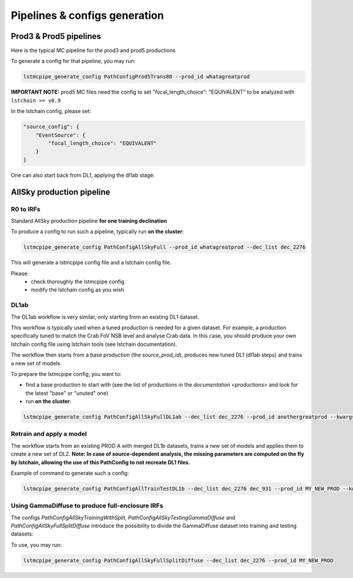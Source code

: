 ==============================
Pipelines & configs generation
==============================

-----------------------
Prod3 & Prod5 pipelines
-----------------------

Here is the typical MC pipeline for the prod3 and prod5 productions

..
    All mermaid graph are commented here and images pointing to URLs. TO FIX.

..
    .. mermaid::

        flowchart LR
            subgraph R0
                gamma[R0 gamma]
                proton[R0 proton]
                electron[R0 electron]
            end

            gamma --> |r0_to_dl1| gamma_dl1[DL1 gamma]
            proton --> |r0_to_dl1| proton_dl1[DL1 proton]
            electron --> |r0_to_dl1| electron_dl1[DL1 electron]

            subgraph DL1
                direction LR
                gamma_dl1
                proton_dl1
                electron_dl1
            end


            subgraph DL1-test[DL1 test]
                direction LR
                gamma_dl1_test[DL1 gamma]
                proton_dl1_test[DL1 proton]
                electron_dl1_test[DL1 electron]
            end

            subgraph DL1-train[DL1 train]
                gamma_dl1_train[DL1 gamma]
                proton_dl1_train[DL1 proton]
            end


            gamma_dl1 --> train_test_split((train_test_split))
            proton_dl1 --> train_test_split
            train_test_split --> DL1-train
            train_test_split --> gamma_dl1_test & proton_dl1_test
            DL1-train --> train_pipe((train_pipe))
            train_pipe --> models
            models .-> real-data

            electron_dl1 --> electron_dl1_test

            subgraph DL2-test[DL2 test]
                direction LR
                gamma_dl2_test[DL2 gamma]
                proton_dl2_test[DL2 proton]
                electron_dl2_test[DL2 electron]
            end

            models --> DL2-test
            DL1-test --> DL2-test

            DL2-test --> |dl2_to_irf| IRF[IRFs]
            DL2-test --> |dl2_to_sensitivity| SENS[Sensitivity]
            SENS --> plot[png plots]

.. image:: https://mermaid.ink/img/pako:eNqdVV1rwjAU_SshD0NBh_row57cYOD2oI9tKZmNGkiTkqQbYv3vy4dN01YtW0C4vfec9Nx7LvYMdzzDcAmBPnvKf3ZHJBRYb2IGrkeWXweBiiPYzJqkOQeU5yjazFyQtIuF4IozU3VRp4wp3inhAHUcQDDLYtY82heA6fQFVGKWKp5mdF65rAmj1XreE-Fe2yO5tGf1xNViesS64KmB7BvD0oh2xxkRGk_0zeFwfXfm2lsT7OdDIb2J3VYyVVgqK9oEyZ-FpZ5_3-o27qHpbeiw_e1WBCLM9WKi5K5kjxvS7IH9ZegO1V9v18MybSOpLChRo1E3Mx53F_IuuQF2KxbuWx_AtT0DT113Grq_MZBTkALXXZg41N9kLSHX_xtUNmX3DJ51SWBEpxlSKBxdaL69oLcNdyxf1Nu7-N_2LlLPf7gJAW5oewPo8PZeB-NMdM10TDBGtcshYNEAKvtqnhKxr8D75i3SP5kMgCVmkijyTdSpAtvXz220bTIB2ZQssaBcRQU72EAmcAJzLHJEMv2ZOBt8DNUR5ziGSx1meI9KqmIYs4uGloU2Hr9mRHEBl3tEJZ5AVCq-PbEdXCpR4hq0Ikh7nNdJbDkf7nNkv0qXX-IaAyQ?type=png)](https://mermaid.live/edit#pako:eNqdVV1rwjAU_SshD0NBh_row57cYOD2oI9tKZmNGkiTkqQbYv3vy4dN01YtW0C4vfec9Nx7LvYMdzzDcAmBPnvKf3ZHJBRYb2IGrkeWXweBiiPYzJqkOQeU5yjazFyQtIuF4IozU3VRp4wp3inhAHUcQDDLYtY82heA6fQFVGKWKp5mdF65rAmj1XreE-Fe2yO5tGf1xNViesS64KmB7BvD0oh2xxkRGk_0zeFwfXfm2lsT7OdDIb2J3VYyVVgqK9oEyZ-FpZ5_3-o27qHpbeiw_e1WBCLM9WKi5K5kjxvS7IH9ZegO1V9v18MybSOpLChRo1E3Mx53F_IuuQF2KxbuWx_AtT0DT113Grq_MZBTkALXXZg41N9kLSHX_xtUNmX3DJ51SWBEpxlSKBxdaL69oLcNdyxf1Nu7-N_2LlLPf7gJAW5oewPo8PZeB-NMdM10TDBGtcshYNEAKvtqnhKxr8D75i3SP5kMgCVmkijyTdSpAtvXz220bTIB2ZQssaBcRQU72EAmcAJzLHJEMv2ZOBt8DNUR5ziGSx1meI9KqmIYs4uGloU2Hr9mRHEBl3tEJZ5AVCq-PbEdXCpR4hq0Ikh7nNdJbDkf7nNkv0qXX-IaAyQ


To generate a config for that pipeline, you may run:

.. code-block::

    lstmcpipe_generate_config PathConfigProd5Trans80 --prod_id whatagreatprod

**IMPORTANT NOTE:** prod5 MC files need the config to set "focal_length_choice": "EQUIVALENT" to be analyzed with ``lstchain >= v0.9``

In the lstchain config, please set:

.. code-block:: json

    "source_config": {
        "EventSource": {
            "focal_length_choice": "EQUIVALENT"
        }
    }


One can also start back from DL1, applying the dl1ab stage:

..
    .. mermaid::

        flowchart LR
            subgraph DL1a
                gamma[DL1 gamma]
                proton[DL1 proton]
                electron[DL1 electron]
            end

            gamma --> |dl1ab| gamma_dl1[DL1 gamma]
            proton --> |dl1ab| proton_dl1[DL1 proton]
            electron --> |dl1ab| electron_dl1[DL1 electron]

            subgraph DL1b
                direction LR
                gamma_dl1
                proton_dl1
                electron_dl1
            end


            subgraph DL1-test[DL1 test]
                direction LR
                gamma_dl1_test[DL1 gamma]
                proton_dl1_test[DL1 proton]
                electron_dl1_test[DL1 electron]
            end

            subgraph DL1-train[DL1 train]
                gamma_dl1_train[DL1 gamma]
                proton_dl1_train[DL1 proton]
            end


            gamma_dl1 --> train_test_split((train_test_split))
            proton_dl1 --> train_test_split
            train_test_split --> DL1-train
            train_test_split --> gamma_dl1_test & proton_dl1_test
            DL1-train --> train_pipe((train_pipe))
            train_pipe --> models
            models .-> real-data

            electron_dl1 --> electron_dl1_test

            subgraph DL2-test[DL2 test]
                direction LR
                gamma_dl2_test[DL2 gamma]
                proton_dl2_test[DL2 proton]
                electron_dl2_test[DL2 electron]
            end

            models --> DL2-test
            DL1-test --> DL2-test

            DL2-test --> |dl2_to_irf| IRF[IRFs]
            DL2-test --> |dl2_to_sensitivity| SENS[Sensitivity]
            SENS --> plot[png plots]

.. image:: https://mermaid.ink/img/pako:eNqVVMGKwjAQ_ZWQw6KgC_boYU-6sODuwR5tKbFNNZCmJU13Eeu_b5o0aVKt7BaE6Zs3M6_zYq4wLTMM1zCn5U96RlyA3T5iQD51czxxVJ3BZrdCGuqeEyoKdJCYjuIhU_FSlEyldOjkMMWp4H3WvPR5zLKI6VC1BMvlG2gzukLHViOJfLkbqWd4ZA1ZtqfCDPUKDGhLHGn3WzgO35MRLolEtjPrsvK7XuOl-Jg71VvB_cilwLVQyrog_rOAxNY9dsnnTNrl06Z98yVzRLTRKoofyrOcZ_osyXfSXZZtqXxVFUpwUleUiNlsjMzn7umZLNSkMaqo9hOfcHwfwMt467rUdnIkVKTCRnUXG70DosiF_NfSWqd0DF4lzDGiywwJZNbjGqkK75x9YGFgTl3wv1MXJLZu0lWH8-zUObTpU9d_uDZFi3YW2y3eT5lkMCRbNapMCM9b8LF_P8hfHT8h1pjVRJBvIi4tCLdf4SEckL6wg1VRRUtxqNhJBV1buIAF5gUimbxyrx07guKMCxzBtQwznKOGighG7CapTSWtxNuMiJLDdY5ojRcQNaIMLyyFa8EbbEgbgqR7hWVhVfSp73Z1xd9-AWAY62k?type=png)](https://mermaid.live/edit#pako:eNqVVMGKwjAQ_ZWQw6KgC_boYU-6sODuwR5tKbFNNZCmJU13Eeu_b5o0aVKt7BaE6Zs3M6_zYq4wLTMM1zCn5U96RlyA3T5iQD51czxxVJ3BZrdCGuqeEyoKdJCYjuIhU_FSlEyldOjkMMWp4H3WvPR5zLKI6VC1BMvlG2gzukLHViOJfLkbqWd4ZA1ZtqfCDPUKDGhLHGn3WzgO35MRLolEtjPrsvK7XuOl-Jg71VvB_cilwLVQyrog_rOAxNY9dsnnTNrl06Z98yVzRLTRKoofyrOcZ_osyXfSXZZtqXxVFUpwUleUiNlsjMzn7umZLNSkMaqo9hOfcHwfwMt467rUdnIkVKTCRnUXG70DosiF_NfSWqd0DF4lzDGiywwJZNbjGqkK75x9YGFgTl3wv1MXJLZu0lWH8-zUObTpU9d_uDZFi3YW2y3eT5lkMCRbNapMCM9b8LF_P8hfHT8h1pjVRJBvIi4tCLdf4SEckL6wg1VRRUtxqNhJBV1buIAF5gUimbxyrx07guKMCxzBtQwznKOGighG7CapTSWtxNuMiJLDdY5ojRcQNaIMLyyFa8EbbEgbgqR7hWVhVfSp73Z1xd9-AWAY62k

--------------------------
AllSky production pipeline
--------------------------

R0 to IRFs
==========

Standard AllSky production pipeline **for one training declination**

..
    .. mermaid::

        flowchart LR

            R0-Protons[R0 Protons \n - node a\n - node b\n - node c]
            R0-GammaDiffuse[R0 GammaDiffuse \n - node a\n - node b\n - node c]
            R0-GammaTest[R0 Gamma Test \n - node a\n - node b\n - node c]

            DL1-Protons[DL1 Protons \n - node a\n - node b\n - node c]
            DL1-GammaDiffuse[DL1 GammaDiffuse \n - node a\n - node b\n - node c]
            DL1-GammaTest[DL1 Gamma Test \n - node a\n - node b\n - node c]


            R0-GammaDiffuse --> |r0_to_dl1| DL1-GammaDiffuse
            R0-Protons --> |r0_to_dl1| DL1-Protons
            R0-GammaTest --> |r0_to_dl1| DL1-GammaTest


            DL1-GammaDiffuse --> |merge_dl1| DL1-GammaDiffuse-merged[DL1 Gamma Diffuse\nall nodes]
            DL1-Protons --> |merge_dl1| DL1-Protons-merged[DL1 Protons\nall nodes]

            DL1-GammaDiffuse-merged & DL1-Protons-merged --> train_pipe((train_pipe))

            train_pipe --> models .-> real_data[Real Data]

            models --> DL2-GammaTest

            DL1-GammaTest --> |merge_dl1| DL1-GammaTest-merged[DL1 Gamma Test \n - node a merged\n - node b merged\n - node c merged]
            DL1-GammaTest-merged ----> DL2-GammaTest
            DL2-GammaTest[DL2 Gamma Test \n - node a merged\n - node b merged\n - node c merged]

            DL2-GammaTest --> |dl2_to_irf| IRF-GammaTest
            IRF-GammaTest[IRF Gamma Test \n - node a merged\n - node b merged\n - node c merged]

.. image:: https://mermaid.ink/img/pako:eNqtVV1rgzAU_SshD6OFOloffdiT2xh0MNzemiJ3JrZCjCVGxmj735eoVTMjbN18Orkf5557c9UjTgrKcIBTXnwke5AKrSMiiEDtEy29F1moQpSbaIlaiIgO8JDQqQgG-H2Ak61F8gh5DmGWplXJDNPwfC3dGytVx4XM6adMPVe4XnUNanxth4bGatFw_aXHjrBusmP7ZZeTV4A87w6d5DJWRUz56jRqwLUBzqTW576d6TLGayv8rqDJzZncMbdEr_bRwXAu2okAzus5lFvnVTu5W9-Q9tKcTTituc1FNw7CuqaSkIn4kB3YbNbj-XxI2tvrlFxX5SW61VAy4DEFBZtIIxRqZMlpQ01WuPbtQTsXa3rGxjse8Gj7UBMyXMKxKWlNU-vdD8ihvM_wrRfC_y9JEyWa0VDum93NZHpCT9GDS5hl3ujTfwnDC6xxDhnV3-ejKUiw2rOcERxoSFkKFVcEE3HWodVBLwa7p5kqJA5S4CVbYKhU8fopEhwoWbFLUJjBTkLeRbE66bn5EdT_g_MXmSDsTg?type=png)](https://mermaid.live/edit#pako:eNqtVV1rgzAU_SshD6OFOloffdiT2xh0MNzemiJ3JrZCjCVGxmj735eoVTMjbN18Orkf5557c9UjTgrKcIBTXnwke5AKrSMiiEDtEy29F1moQpSbaIlaiIgO8JDQqQgG-H2Ak61F8gh5DmGWplXJDNPwfC3dGytVx4XM6adMPVe4XnUNanxth4bGatFw_aXHjrBusmP7ZZeTV4A87w6d5DJWRUz56jRqwLUBzqTW576d6TLGayv8rqDJzZncMbdEr_bRwXAu2okAzus5lFvnVTu5W9-Q9tKcTTituc1FNw7CuqaSkIn4kB3YbNbj-XxI2tvrlFxX5SW61VAy4DEFBZtIIxRqZMlpQ01WuPbtQTsXa3rGxjse8Gj7UBMyXMKxKWlNU-vdD8ihvM_wrRfC_y9JEyWa0VDum93NZHpCT9GDS5hl3ujTfwnDC6xxDhnV3-ejKUiw2rOcERxoSFkKFVcEE3HWodVBLwa7p5kqJA5S4CVbYKhU8fopEhwoWbFLUJjBTkLeRbE66bn5EdT_g_MXmSDsTg

To produce a config to run such a pipeline, typically run **on the cluster**:

.. code-block::

    lstmcpipe_generate_config PathConfigAllSkyFull --prod_id whatagreatprod --dec_list dec_2276


This will generate a lstmcpipe config file and a lstchain config file.

Please:
 * check thoroughly the lstmcpipe config
 * modify the lstchain config as you wish


DL1ab
=====

The DL1ab workflow is very similar, only starting from an existing DL1 dataset.

This workflow is typically used when a tuned production is needed for a given dataset.
For example, a production specifically tuned to match the Crab FoV NSB level and analyse Crab data.
In this case, you should produce your own lstchain config file using lstchain tools (see lstchain documentation).


..
    .. mermaid::

        flowchart LR

            DL1-Protons[DL1 Protons \n - node a\n - node b\n - node c]
            DL1-Protonsb[DL1 Protons tuned \n - node a\n - node b\n - node c]
            DL1-GammaDiffuse[DL1 GammaDiffuse \n - node a\n - node b\n - node c]
            DL1-GammaDiffuseb[DL1 GammaDiffuse tuned \n - node a\n - node b\n - node c]
            DL1-GammaTest[DL1 Gamma Test \n - node a\n - node b\n - node c]
            DL1-GammaTestb[DL1 Gamma Test tuned \n - node a\n - node b\n - node c]

            DL1-GammaDiffuse --> |dl1ab| DL1-GammaDiffuseb
            DL1-Protons --> |dl1ab| DL1-Protonsb
            DL1-GammaTest --> |r0_to_dl1| DL1-GammaTestb


            DL1-GammaDiffuseb --> |merge_dl1| DL1-GammaDiffuse-merged[DL1 Gamma Diffuse tuned\nall nodes]
            DL1-Protonsb --> |merge_dl1| DL1-Protons-merged[DL1 Protons tuned\nall nodes]

            DL1-GammaDiffuse-merged & DL1-Protons-merged --> train_pipe((train_pipe))

            train_pipe --> models .-> real-data

            models --> DL2-GammaTest

            DL1-GammaTestb --> |merge_dl1| DL1-GammaTest-merged[DL1 Gamma Test tuned \n - node a merged\n - node b merged\n - node c merged]
            DL1-GammaTest-merged ----> DL2-GammaTest
            DL2-GammaTest[DL2 Gamma Test \n - node a merged\n - node b merged\n - node c merged]

            DL2-GammaTest --> |dl2_to_irf| IRF-GammaTest
            IRF-GammaTest[IRF Gamma Test \n - node a merged\n - node b merged\n - node c merged]


.. image:: https://mermaid.ink/img/pako:eNqtVMtugzAQ_BXLhyqRQtVw5NATbVUplaq0t1BFCzaNJWMiY1RVIf9eY6A8bA5Jy2nZnR3PPuwTTnJCcYBTnn8lB5AKbbaRiATSX7hZe68yV7kodtpGrY0iHfaQ0IkIBnY8sJMPiyIecahSUHIp0xNkGYQsTcuCGrah4y9ksc12vcB3WqieD9W_V_PEU6KLZLmLRZ53jyrC1xBXdiesuVnwbp4OuQ1W3u1VvtcZ1aSYWtHMAJrMjMpPOslsEZ6JkUE_RpPSlQPnpvTCsXtO-jY4ZB6t54TTrbzNRjcOSnOqksDE_siOdLHo7eWyI-x9Bp7p03iBbrUpKXCPgIIO2sZqWLjx-8Za2ky351tah-1-zuwXaoDDNbNdSety7XDfDIfwBu2Pbo4_d3MuleKg77bZr1eUybRCz9vHqaCRa6f__ksQXmFtZ8CIfnJP9WERVgea0QgH2iQ0hZKrCEfirKHlUQ-fPhCmcomDFHhBVxhKlb99iwQHSpa0A4UMPiVkvyhqkl6at9088ecfuL_tWw?type=png)](https://mermaid.live/edit#pako:eNqtVMtugzAQ_BXLhyqRQtVw5NATbVUplaq0t1BFCzaNJWMiY1RVIf9eY6A8bA5Jy2nZnR3PPuwTTnJCcYBTnn8lB5AKbbaRiATSX7hZe68yV7kodtpGrY0iHfaQ0IkIBnY8sJMPiyIecahSUHIp0xNkGYQsTcuCGrah4y9ksc12vcB3WqieD9W_V_PEU6KLZLmLRZ53jyrC1xBXdiesuVnwbp4OuQ1W3u1VvtcZ1aSYWtHMAJrMjMpPOslsEZ6JkUE_RpPSlQPnpvTCsXtO-jY4ZB6t54TTrbzNRjcOSnOqksDE_siOdLHo7eWyI-x9Bp7p03iBbrUpKXCPgIIO2sZqWLjx-8Za2ky351tah-1-zuwXaoDDNbNdSety7XDfDIfwBu2Pbo4_d3MuleKg77bZr1eUybRCz9vHqaCRa6f__ksQXmFtZ8CIfnJP9WERVgea0QgH2iQ0hZKrCEfirKHlUQ-fPhCmcomDFHhBVxhKlb99iwQHSpa0A4UMPiVkvyhqkl6at9088ecfuL_tWw


The workflow then starts from a base production (the `source_prod_id`), produces new tuned DL1 (dl1ab steps) and trains a new set of models.

To prepare the lstmcpipe config, you want to:

- find a base production to start with (see the list of productions in the `documentation <productions>` and look for the latest "base" or "unuted" one) 
- run **on the cluster**:

.. code-block::

    lstmcpipe_generate_config PathConfigAllSkyFullDL1ab --dec_list dec_2276 --prod_id anothergreatprod --kwargs source_prod_id=whatagreatprod


Retrain and apply a model
=========================

..
    .. mermaid::

        flowchart LR

        subgraph pa[PROD A]
            direction TB
            gamma[DL1b merged gamma training]
            proton[DL1b merged proton training]
            gammaps[DL1b gamma testing\n- node 1\n- node  2\n...]
        end

        gamma & proton --> models

        %% DL1train --> train_pipe((train_pipe))

        models[models B] .-> real-data

        models & gammaps --> DL2-GammaTest[DL2 gamma testing\n- node 1\n- node  2\n...]


.. image:: https://mermaid.ink/img/pako:eNqVUstqwzAQ_BUhSEkgNsRHHwoNLr2ktKS5WaFsrI0jsB7IMqWE_HvXUkwa6KXyQePVzKxG0pk3ViIv-bGzX80JfGCbrTDCMBr9cGg9uBNzUL9v36rsaZ8WxiGVxyYoa9hufau2oDXU1WZ1YBp9izJVWPCgjDLtLwPnbbDmjptKf5Gji-sT-2qJfSCSECZjhkKw1Q2ygnCe51cHNHLKlLQPU6sse2SaFF0_EWYzRk3iFuJqRJ9OOZzPb3ixmPhJXaeJrfcsJ5FH6DIJAe5Z1PcaJFpXmyJ7Gf93FIWiFf9LNn58yensNChJd3geewkeTqhR8JKgxCMMXRBcmAtRB0d7wmepgvW8PELX45LDEOzHt2l4GfyAE6lSQHevpyJGzWt6K_HJXH4Ay4i5SA?type=png)](https://mermaid.live/edit#pako:eNqVUstqwzAQ_BUhSEkgNsRHHwoNLr2ktKS5WaFsrI0jsB7IMqWE_HvXUkwa6KXyQePVzKxG0pk3ViIv-bGzX80JfGCbrTDCMBr9cGg9uBNzUL9v36rsaZ8WxiGVxyYoa9hufau2oDXU1WZ1YBp9izJVWPCgjDLtLwPnbbDmjptKf5Gji-sT-2qJfSCSECZjhkKw1Q2ygnCe51cHNHLKlLQPU6sse2SaFF0_EWYzRk3iFuJqRJ9OOZzPb3ixmPhJXaeJrfcsJ5FH6DIJAe5Z1PcaJFpXmyJ7Gf93FIWiFf9LNn58yensNChJd3geewkeTqhR8JKgxCMMXRBcmAtRB0d7wmepgvW8PELX45LDEOzHt2l4GfyAE6lSQHevpyJGzWt6K_HJXH4Ay4i5SA

The workflow starts from an existing PROD A with merged DL1b datasets, trains a new set of models and applies them to create a new set of DL2.
**Note: In case of source-dependent analysis, the missing parameters are computed on the fly by lstchain, allowing the use of this PathConfig to not recreate DL1 files.**

Example of command to generate such a config:

.. code-block::

    lstmcpipe_generate_config PathConfigAllTrainTestDL1b --dec_list dec_2276 dec_931 --prod_id MY_NEW_PROD --kwargs source_prod_id=PROD-A


Using GammaDiffuse to produce full-enclosure IRFs
=================================================

The configs `PathConfigAllSkyTrainingWithSplit`, `PathConfigAllSkyTestingGammaDiffuse` and `PathConfigAllSkyFullSplitDiffuse` introduce the possibility to divide the GammaDiffuse dataset into training and testing datasets:

.. image:: https://mermaid.ink/img/pako:eNqdV9tq4zAQ_RUhaGkhCZbT5vawD0vYZaGFJZunbUJQbCU1-IassHGa_vsqll3XsseR6ydJ58zozIw0tt-wE7kMz_DOj_45r5QL9LRYhasQySc5bPecxq9oYfV_80hEYdJ3mUMUenlcjzNHeFGIlt_L1VC67POYvmQDuq4hW4Vs64ijECdHWOg2iflJg4DOvd3ukLAOivagoj2oaG-gaP5EvigJVAQKMtXTvV57SuD0EDg_xLxkS5YIIzFHbZ5q81OHYghOvdBoV8kEMiA4VA_Bv3JAhEEiXJ_I8yGN3NxISasrbCY2CG4mflV_P2B8z9zOYSgz82g-802C-szvEpt2OAu3ytFROTquQUaqGCnMOCnGyVTMcxbIS8Pa2jjpufo8KdeDqBDbYqkQtZDUpKlPo37_GzpzayOijfR4bmud2kun0bTe5T63Gng3VetCad6KFT1rF9kB3ySx74nzR28wIgO3VtkCoPR1cZZlVAltvzSacikC6Q4a81rUTIIoA1GOoiyOdcXntpPPiqnT0VQZ6_WsZ0VnVPYunUAboVvIQ6Y3y8Em9mJ2d1eO7-8LfeVaRg9krH6CBnLIGfU3LhX0ZSFHaC5H68Lq5qZgXozmT7bebHL0FrqzKg2ub1fA8ghUzvSFDOa-7B-1vlMKy_O2NHpB2fBRhwnbawQH7o_o1-JHZ50e37XrbCZsrxGctj5um3_x1GsLICmItHwPfWSsU6pqUjQkBZG6FD0-1R3k6qUvS-tzw7bQ3Wj9iNCuSq3JQrs2nAvcw3KLgHqu_Dd6uyytsHhlAVvhmRy6bEcPvljhVfguqfQgoj9p6OCZ4AfWw4dYdgM296gsQYBnO-oncjWm4d8oCgqSnOLZGz7iGSH2YDgcTh6mZPpo2RNCejiVy2MyGFnDkfUwehxJ0H7v4VPmwBqMp9ajPSZkPJ5Mh9PhqIeZ64mIP6u_ueyn7v0_3oNg4Q?type=png

.. 
    .. mermaid::

        flowchart LR

        subgraph R0-Protons-dec1[R0-$$p^+$$-dec1]
            direction TB
            node-rpa[node-a]
            node-rpb[node-b]
            node-rpc[node-c]
        end

        subgraph R0-GammaDiffuse-dec1[R0-$$\gamma$$-diffuse-dec1]
            direction TB
            node-rga[node-a]
            node-rgb[node-b]
            node-rgc[node-c]
        end

        subgraph DL1-GammaDiffuse-dec1[DL1-$$\gamma$$-diffuse-dec1]
            direction TB
            node-ga[node-a]
            node-gb[node-b]
            node-gc[node-c]
        end

        subgraph DL1-Protons-dec1[DL1-$$p^+$$-dec1]
            direction TB
            node-rga1[node-a]
            node-rgb1[node-b]
            node-rgc1[node-c]
        end

        subgraph R0-GammaTest[R0-$$\gamma$$-test]
            direction TB
            node-x
            node-y
            node-z
        end

        subgraph DL1-GammaDiffuse-train[DL1-$$\gamma$$-diffuse]
            direction TB
            node-tra[node-a]
            node-trb[node-b]
            node-trc[node-c]
        end

        subgraph DL1-GammaDiffuse-test[DL1-$$\gamma$$-diffuse]
            direction TB
            dl1-gammadiffuse-node-a[node-a]
            dl1-gammadiffuse-node-b[node-b]
            dl1-gammadiffuse-node-c[node-c]
        end

        subgraph DL1-GammaDiffuse-test-merged[DL1-$$\gamma$$-diffuse-merged]
            direction TB
            dl1-gammadiffuse-merged-node-a[node-a]
            dl1-gammadiffuse-merged-node-b[node-b]
            dl1-gammadiffuse-merged-node-c[node-c]
        end

        subgraph DL1-GammaTest[DL1-$$\gamma$$-test]
            dl1-gamma-node-x[node-x]
            dl1-gamma-node-y[node-y]
            dl1-gamma-node-z[node-z]
        end

        subgraph DL1-GammaTestMerged[DL1-GammaTestMerged]
            direction TB
            dl1-gamma-node-x-merged[node-x]
            dl1-gamma-node-y-merged[node-y]
            dl1-gamma-node-z-merged[node-z]
        end


        R0-GammaDiffuse-dec1 --> |r0_to_dl1| DL1-GammaDiffuse-dec1
        R0-Protons-dec1 --> |r0_to_dl1| DL1-Protons-dec1
        R0-GammaTest --> |r0_to_dl1| DL1-GammaTest


        node-ga --> |train-test_split| node-tra
        node-ga --> |train-test_split| dl1-gammadiffuse-node-a
        dl1-gammadiffuse-node-a ---> |merge_dl1| dl1-gammadiffuse-merged-node-a


        node-tra --> |merge_dl1| DL1-GammaDiffuse-dec1-merged[DL1-$$\gamma$$-diffuse train]
        node-trb --> |merge_dl1| DL1-GammaDiffuse-dec1-merged
        node-trc --> |merge_dl1| DL1-GammaDiffuse-dec1-merged

        DL1-Protons-dec1 ---> |merge_dl1| DL1-Protons-dec1-merged[DL1-$$p^+$$-dec1]
        
        DL1-GammaDiffuse-dec1-merged & DL1-Protons-dec1-merged --> train_pipe((train_pipe))

        train_pipe --> models .-> real_data[Real Data]

        %% models --> DL2-GammaTest
        models & dl1-gamma-node-x-merged ---> |dl1_to_dl2| dl2-gamma-node-x


        DL1-GammaTest -----> |merge_dl1| DL1-GammaTestMerged

        subgraph  DL2-GammaDiffuseTest
            direction TB
            dl2-gammadiffuse-node-a
            dl2-gammadiffuse-node-b
            dl2-gammadiffuse-node-c
        end

        subgraph  IRF-GammaDiffuseTest
            direction TB
            irf-gammadiffuse-node-a
            irf-gammadiffuse-node-b
            irf-gammadiffuse-node-c
        end

        subgraph DL2-GammaTest
            direction TB
            dl2-gamma-node-x
            dl2-gamma-node-y
            dl2-gamma-node-z
        end

        subgraph IRF-GammaTest
            direction TB
            irf-gamma-node-x
            irf-gamma-node-y
            irf-gamma-node-z
        end

        dl2-gamma-node-x --> |dl2_to_irf| irf-gamma-node-x

        models & dl1-gammadiffuse-merged-node-a[node-a] ..-> dl2-gammadiffuse-node-a .-> |dl2_to_irf| irf-gammadiffuse-node-a
    

To use, you may run:

.. code-block::

    lstmcpipe_generate_config PathConfigAllSkyFullSplitDiffuse --dec_list dec_2276 --prod_id MY_NEW_PROD 


